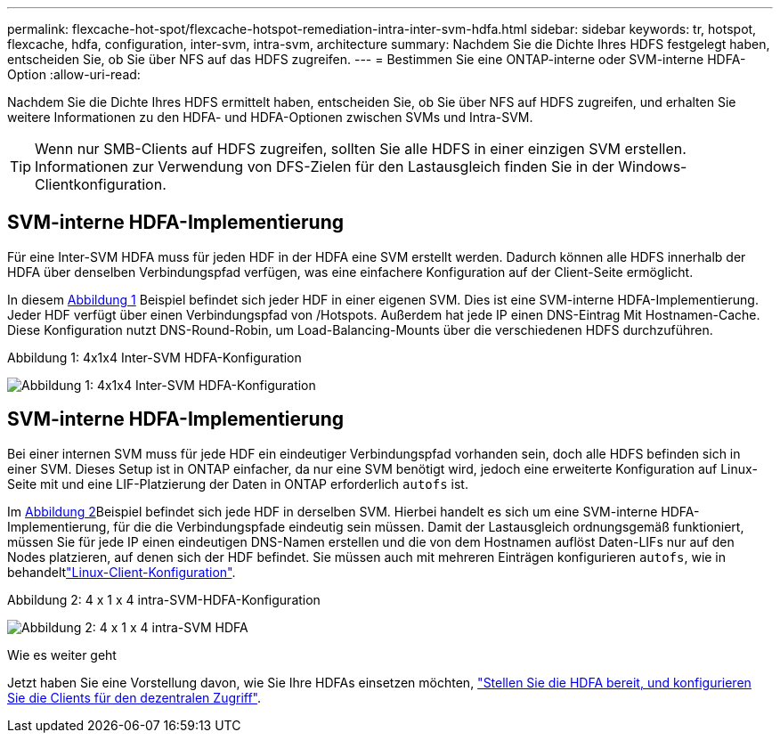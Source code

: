 ---
permalink: flexcache-hot-spot/flexcache-hotspot-remediation-intra-inter-svm-hdfa.html 
sidebar: sidebar 
keywords: tr, hotspot, flexcache, hdfa, configuration, inter-svm, intra-svm, architecture 
summary: Nachdem Sie die Dichte Ihres HDFS festgelegt haben, entscheiden Sie, ob Sie über NFS auf das HDFS zugreifen. 
---
= Bestimmen Sie eine ONTAP-interne oder SVM-interne HDFA-Option
:allow-uri-read: 


[role="lead"]
Nachdem Sie die Dichte Ihres HDFS ermittelt haben, entscheiden Sie, ob Sie über NFS auf HDFS zugreifen, und erhalten Sie weitere Informationen zu den HDFA- und HDFA-Optionen zwischen SVMs und Intra-SVM.


TIP: Wenn nur SMB-Clients auf HDFS zugreifen, sollten Sie alle HDFS in einer einzigen SVM erstellen. Informationen zur Verwendung von DFS-Zielen für den Lastausgleich finden Sie in der Windows-Clientkonfiguration.



== SVM-interne HDFA-Implementierung

Für eine Inter-SVM HDFA muss für jeden HDF in der HDFA eine SVM erstellt werden. Dadurch können alle HDFS innerhalb der HDFA über denselben Verbindungspfad verfügen, was eine einfachere Konfiguration auf der Client-Seite ermöglicht.

In diesem <<Figure-1,Abbildung 1>> Beispiel befindet sich jeder HDF in einer eigenen SVM. Dies ist eine SVM-interne HDFA-Implementierung. Jeder HDF verfügt über einen Verbindungspfad von /Hotspots. Außerdem hat jede IP einen DNS-Eintrag Mit Hostnamen-Cache. Diese Konfiguration nutzt DNS-Round-Robin, um Load-Balancing-Mounts über die verschiedenen HDFS durchzuführen.

.Abbildung 1: 4x1x4 Inter-SVM HDFA-Konfiguration
image:flexcache-hotspot-hdfa-one-hdf-per-svm.png["Abbildung 1: 4x1x4 Inter-SVM HDFA-Konfiguration"]



== SVM-interne HDFA-Implementierung

Bei einer internen SVM muss für jede HDF ein eindeutiger Verbindungspfad vorhanden sein, doch alle HDFS befinden sich in einer SVM. Dieses Setup ist in ONTAP einfacher, da nur eine SVM benötigt wird, jedoch eine erweiterte Konfiguration auf Linux-Seite mit und eine LIF-Platzierung der Daten in ONTAP erforderlich `autofs` ist.

Im <<Figure-2,Abbildung 2>>Beispiel befindet sich jede HDF in derselben SVM. Hierbei handelt es sich um eine SVM-interne HDFA-Implementierung, für die die Verbindungspfade eindeutig sein müssen. Damit der Lastausgleich ordnungsgemäß funktioniert, müssen Sie für jede IP einen eindeutigen DNS-Namen erstellen und die von dem Hostnamen auflöst Daten-LIFs nur auf den Nodes platzieren, auf denen sich der HDF befindet. Sie müssen auch mit mehreren Einträgen konfigurieren `autofs`, wie in behandeltlink:flexcache-hotspot-remediation-client-config.html["Linux-Client-Konfiguration"].

.Abbildung 2: 4 x 1 x 4 intra-SVM-HDFA-Konfiguration
image:flexcache-hotspot-hdfa-4x1x4-intra-svm-hdfa.png["Abbildung 2: 4 x 1 x 4 intra-SVM HDFA"]

.Wie es weiter geht
Jetzt haben Sie eine Vorstellung davon, wie Sie Ihre HDFAs einsetzen möchten, link:flexcache-hotspot-remediation-ontap-config.html["Stellen Sie die HDFA bereit, und konfigurieren Sie die Clients für den dezentralen Zugriff"].
